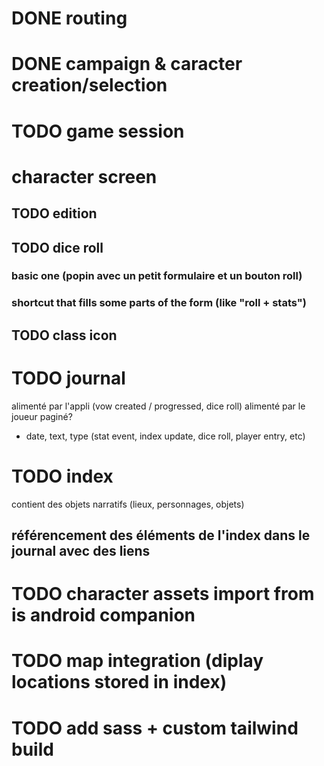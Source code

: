 * DONE routing
* DONE campaign & caracter creation/selection
* TODO game session

* character screen
** TODO edition
** TODO dice roll
*** basic one (popin avec un petit formulaire et un bouton roll)
*** shortcut that fills some parts of the form (like "roll + stats")

** TODO class icon

* TODO journal
alimenté par l'appli (vow created / progressed, dice roll)
alimenté par le joueur
paginé?

- date, text, type (stat event, index update, dice roll, player entry, etc)

* TODO index
contient des objets narratifs (lieux, personnages, objets)
** référencement des éléments de l'index dans le journal avec des liens

* TODO character assets import from is android companion

* TODO map integration (diplay locations stored in index)

* TODO add sass + custom tailwind build